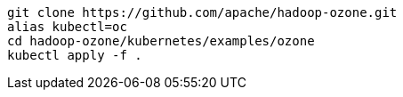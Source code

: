 ----
git clone https://github.com/apache/hadoop-ozone.git
alias kubectl=oc
cd hadoop-ozone/kubernetes/examples/ozone
kubectl apply -f .

----
